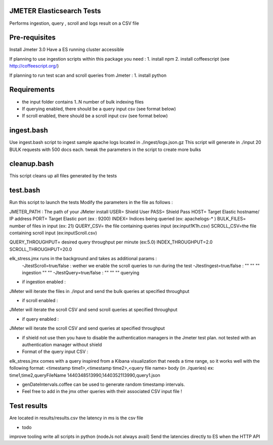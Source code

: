 JMETER  Elasticsearch Tests 
-----------------------------

Performs ingestion, query , scroll and logs result on a CSV file 


Pre-requisites
---------------

Install Jmeter 3.0
Have a ES running cluster accessible

If planning to use ingestion scripts within this package you need :
1. install npm
2. install coffeescript (see http://coffeescript.org/)


If planning to run test scan and scroll queries from Jmeter :
1. install python


Requirements 
------------
* the input folder contains 1..N number of bulk indexing files
* If querying enabled, there should be a query input csv (see format below)
* If scroll enabled, there should be a scroll input csv (see format below)



ingest.bash
-----------
Use ingest.bash script to ingest sample apache logs located in ./ingest/logs.json.gz
This script will generate in ./input 20 BULK requests with 500 docs each.
tweak the parameters in the script to create more bulks



cleanup.bash
-------------
This script cleans up all files generated by the tests


test.bash
---------
Run this script to launch the tests
Modify the parameters in the file as follows :

JMETER_PATH : The path of your JMeter install
USER= Shield User
PASS= Shield Pass
HOST= Target Elastic hostname/ IP address
PORT= Target Elastic port (ex : 9200)
INDEX= Indices being queried (ex: apachelogs-* )
BULK_FILES= number of files in input (ex: 21)
QUERY_CSV= the file containing queries input  (ex:input1K1h.csv)
SCROLL_CSV=the file containing scroll input   (ex:inputScroll.csv) 

QUERY_THROUGHPUT= desired query throughput per minute (ex:5.0)
INDEX_THROUGHPUT=2.0
SCROLL_THROUGHPUT=20.0

elk_stress.jmx runs in the background and takes as additional params :
  -JtestScroll=true/false   : wether we enable the scroll queries to run during the test
  -JtestIngest=true/false   :  ""  ""     ""       ingestion "" "" 
  -JtestQuery=true/false    :   ""  ""    ""        querying 


* if ingestion enabled :
JMeter will iterate the files in ./input and send the bulk queries at specified throughput

* if scroll enabled :
JMeter will iterate the scroll CSV  and send scroll queries at specified throughput  

* if query enabled :
JMeter will iterate the scroll CSV  and send queries  at specified throughput  

* if shield not use then you have to disable the authentication managers in the Jmeter test plan. not tested  with an authentication manager without shield




* Format of the query input CSV :

elk_stress.jmx comes with a query inspired from a Kibana visualization that needs a time range, so it works well with the following format:
<timestamp time1>,<timestamp time2>,<query file name> body (in ./queries) ex:
time1,time2,queryFileName
1440348513990,1440352113990,query1.json

* genDateIntervals.coffee can be used to generate random timestamp intervals.



* Feel free to add in the jmx other queries with their associated CSV input file  !



  
Test results
------------
Are located in results/results.csv
the latency in ms is the csv file


* todo
improve tooling 
write all scripts in python (nodeJs not always avail)
Send the latencies directly to ES when the HTTP API 


  
  

  
  
  



